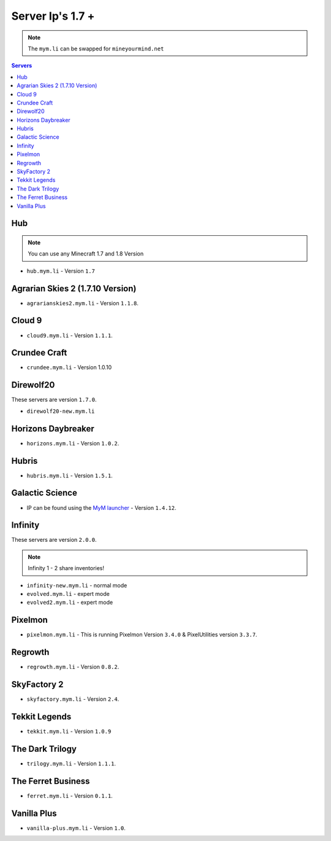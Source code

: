 =================
Server Ip's 1.7 +
=================
.. note:: The ``mym.li`` can be swapped for ``mineyourmind.net``
.. contents:: Servers
  :depth: 2
  :local:

Hub
^^^
.. note:: You can use any Minecraft 1.7 and 1.8 Version
* ``hub.mym.li`` - Version ``1.7``

Agrarian Skies 2 (1.7.10 Version)
^^^^^^^^^^^^^^^^^^^^^^^^^^^^^^^^^
* ``agrarianskies2.mym.li`` - Version ``1.1.8``.

Cloud 9
^^^^^^^
* ``cloud9.mym.li`` - Version ``1.1.1``.

Crundee Craft
^^^^^^^^^^^^^
* ``crundee.mym.li`` - Version 1.0.10

Direwolf20
^^^^^^^^^^
These servers are version ``1.7.0``.

* ``direwolf20-new.mym.li`` 

Horizons Daybreaker
^^^^^^^^^^^^^^^^^^^
* ``horizons.mym.li`` - Version ``1.0.2``.

Hubris
^^^^^^
* ``hubris.mym.li`` - Version ``1.5.1``.

Galactic Science
^^^^^^^^^^^^^^^^
* IP can be found using the `MyM launcher <http://mineyourmind.net/#second_section>`_ - Version ``1.4.12``.

Infinity
^^^^^^^^
These servers are version ``2.0.0``.

.. note:: Infinity 1 - 2 share inventories!

* ``infinity-new.mym.li`` - normal mode
* ``evolved.mym.li`` - expert mode
* ``evolved2.mym.li`` - expert mode

Pixelmon
^^^^^^^^
* ``pixelmon.mym.li`` - This is running Pixelmon Version ``3.4.0`` & PixelUtilities version ``3.3.7``.

Regrowth
^^^^^^^^
* ``regrowth.mym.li`` - Version ``0.8.2``.

SkyFactory 2
^^^^^^^^^^^^
* ``skyfactory.mym.li`` - Version ``2.4``.

Tekkit Legends
^^^^^^^^^^^^^^
* ``tekkit.mym.li`` - Version ``1.0.9``

The Dark Trilogy
^^^^^^^^^^^^^^^^
* ``trilogy.mym.li`` - Version ``1.1.1``.

The Ferret Business
^^^^^^^^^^^^^^^^^^^
* ``ferret.mym.li`` - Version ``0.1.1``.

Vanilla Plus
^^^^^^^^^^^^
* ``vanilla-plus.mym.li`` - Version ``1.0``.
